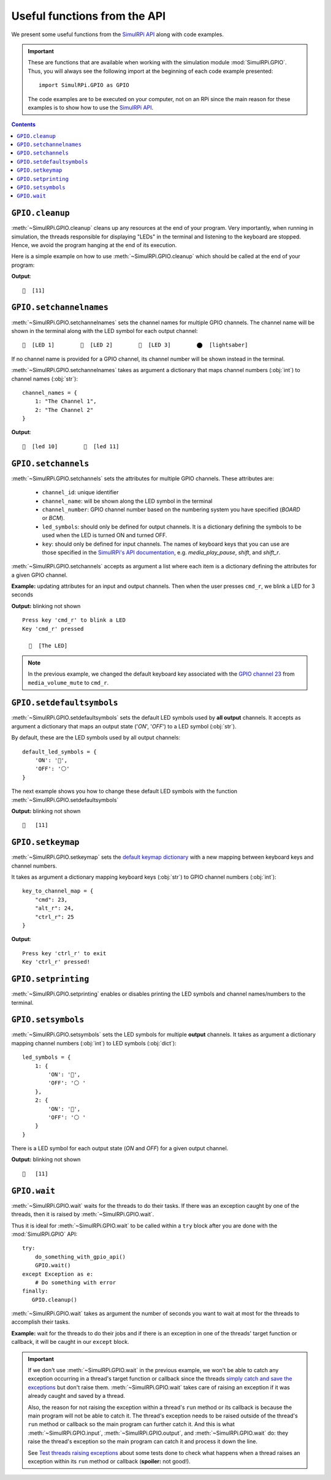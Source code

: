 =============================
Useful functions from the API
=============================
We present some useful functions from the `SimulRPi API`_ along with code
examples.

.. important::

   These are functions that are available when working with the simulation
   module :mod:`SimulRPi.GPIO`. Thus, you will always see the following import at
   the beginning of each code example presented::

      import SimulRPi.GPIO as GPIO

   The code examples are to be executed on your computer, not on an RPi since
   the main reason for these examples is to show how to use the
   `SimulRPi API`_.

.. seealso::

   `Example: How to use SimulRPi`_: It shows you how to integrate the
   simulation module :mod:`SimulRPi.GPIO` with ``RPi.GPIO``

.. contents:: Contents
   :depth: 3
   :local:

``GPIO.cleanup``
================
:meth:`~SimulRPi.GPIO.cleanup` cleans up any resources at the end of your
program. Very importantly, when running in simulation, the threads responsible
for displaying "LEDs" in the terminal and listening to the keyboard are
stopped. Hence, we avoid the program hanging at the end of its execution.

Here is a simple example on how to use :meth:`~SimulRPi.GPIO.cleanup` which
should be called at the end of your program:

.. code-block:: python
   :emphasize-lines: 7

   import SimulRPi.GPIO as GPIO

   led_channel = 11
   GPIO.setmode(GPIO.BCM)
   GPIO.setup(led_channel, GPIO.OUT)
   GPIO.output(led_channel, GPIO.HIGH)
   GPIO.cleanup()

**Output**::

  🛑  [11]

``GPIO.setchannelnames``
========================
:meth:`~SimulRPi.GPIO.setchannelnames` sets the channel names for multiple GPIO
channels. The channel name will be shown in the terminal along with the LED
symbol for each output channel::

   🛑  [LED 1]        🛑  [LED 2]        🛑  [LED 3]        ⬤  [lightsaber]

If no channel name is provided for a GPIO channel, its channel number will be
shown instead in the terminal.

:meth:`~SimulRPi.GPIO.setchannelnames` takes as argument a dictionary that maps
channel numbers (:obj:`int`) to channel names (:obj:`str`)::

   channel_names = {
       1: "The Channel 1",
       2: "The Channel 2"
   }

.. code-block:: python
   :emphasize-lines: 3-6
   :caption: **Example:** updating channel names for two output channels

   import SimulRPi.GPIO as GPIO

   GPIO.setchannelnames({
      10: "led 10",
      11: "led 11"
   })
   GPIO.setmode(GPIO.BCM)
   for ch in [10, 11]:
      GPIO.setup(ch, GPIO.OUT)
      GPIO.output(ch, GPIO.HIGH)
   GPIO.cleanup()

**Output**::

  🛑  [led 10]        🛑  [led 11]

``GPIO.setchannels``
====================
:meth:`~SimulRPi.GPIO.setchannels` sets the attributes for multiple GPIO
channels. These attributes are:

   * ``channel_id``: unique identifier
   * ``channel_name``: will be shown along the LED symbol in the terminal
   * ``channel_number``: GPIO channel number based on the numbering system
     you have specified (`BOARD` or `BCM`).
   * ``led_symbols``: should only be defined for output channels. It is a
     dictionary defining the symbols to be used when the LED is turned ON
     and turned OFF.
   * ``key``: should only be defined for input channels. The names of keyboard
     keys that you can use are those specified in the
     `SimulRPi's API documentation`_, e.g. `media_play_pause`, `shift`, and
     `shift_r`.

:meth:`~SimulRPi.GPIO.setchannels` accepts as argument a list where each item
is a dictionary defining the attributes for a given GPIO channel.

**Example:** updating attributes for an input and output channels. Then
when the user presses ``cmd_r``, we blink a LED for 3 seconds

.. code-block:: python
   :emphasize-lines: 6-23

      import time
      import SimulRPi.GPIO as GPIO

      key_channel = 23
      led_channel = 10
      gpio_channels = [
         {
             "channel_id": "button",
             "channel_name": "The button",
             "channel_number": key_channel,
             "key": "cmd_r"
         },
         {
             "channel_id": "led",
             "channel_name": "The LED",
             "channel_number": led_channel,
             "led_symbols": {
                 "ON": "🔵",
                 "OFF": "⚪ "
             }
         }
      ]
      GPIO.setchannels(gpio_channels)
      GPIO.setmode(GPIO.BCM)
      GPIO.setup(key_channel, GPIO.IN, pull_up_down=GPIO.PUD_UP)
      GPIO.setup(led_channel, GPIO.OUT)
      print("Press key 'cmd_r' to blink a LED")
      while True:
         try:
             if not GPIO.input(key_channel):
                 print("Key 'cmd_r' pressed")
                 start = time.time()
                 while (time.time() - start) < 3:
                     GPIO.output(led_channel, GPIO.HIGH)
                     time.sleep(0.5)
                     GPIO.output(led_channel, GPIO.LOW)
                     time.sleep(0.5)
                 break
         except KeyboardInterrupt:
             break
      GPIO.cleanup()

**Output:** blinking not shown ::

   Press key 'cmd_r' to blink a LED
   Key 'cmd_r' pressed

     🔵  [The LED]

.. note::

   In the previous example, we changed the default keyboard key associated with
   the `GPIO channel 23`_ from ``media_volume_mute`` to ``cmd_r``.

   .. code-block:: python
      :emphasize-lines: 1, 8

         key_channel = 23
         led_channel = 10
         gpio_channels = [
            {
                "channel_id": "button",
                "channel_name": "The button",
                "channel_number": key_channel,
                "key": "cmd_r"
            },
          ...

``GPIO.setdefaultsymbols``
==========================
:meth:`~SimulRPi.GPIO.setdefaultsymbols` sets the default LED symbols used by
**all output** channels. It accepts as argument a dictionary that maps an
output state ('`ON`', '`OFF`') to a LED symbol (:obj:`str`).

By default, these are the LED symbols used by all output channels::

   default_led_symbols = {
       'ON': '🛑',
       'OFF': '⚪'
   }

The next example shows you how to change these default LED symbols with the
function :meth:`~SimulRPi.GPIO.setdefaultsymbols`

.. code-block:: python
   :emphasize-lines: 4-9
   :caption: **Example:** updating the default LED symbols and toggling a LED

      import time
      import SimulRPi.GPIO as GPIO

      GPIO.setdefaultsymbols(
         {
             'ON': '🔵',
             'OFF': '⚪ '
         }
      )
      led_channel = 11
      GPIO.setmode(GPIO.BCM)
      GPIO.setup(led_channel, GPIO.OUT)
      GPIO.output(led_channel, GPIO.HIGH)
      time.sleep(0.5)
      GPIO.output(led_channel, GPIO.LOW)
      time.sleep(0.5)
      GPIO.cleanup()

**Output:** blinking not shown ::

  🔵   [11]

``GPIO.setkeymap``
==================
:meth:`~SimulRPi.GPIO.setkeymap` sets the `default keymap dictionary`_ with a
new mapping between keyboard keys and channel numbers.

It takes as argument a dictionary mapping keyboard keys (:obj:`str`) to GPIO
channel numbers (:obj:`int`)::

   key_to_channel_map = {
       "cmd": 23,
       "alt_r": 24,
       "ctrl_r": 25
   }

.. code-block:: python
   :emphasize-lines: 4-6
   :caption: **Example:** `by default`_, ``cmd_r`` is mapped to channel 17.
             We change this mapping by associating ``ctrl r`` to channel 17.

   import SimulRPi.GPIO as GPIO

   channel = 17
   GPIO.setkeymap({
      'ctrl_r': channel
   })
   GPIO.setmode(GPIO.BCM)
   GPIO.setup(channel, GPIO.IN, pull_up_down=GPIO.PUD_UP)
   print("Press key 'ctrl_r' to exit")
   while True:
      if not GPIO.input(channel):
          print("Key 'ctrl_r' pressed!")
          break
   GPIO.cleanup()

**Output**::

   Press key 'ctrl_r' to exit
   Key 'ctrl_r' pressed!


``GPIO.setprinting``
====================
:meth:`~SimulRPi.GPIO.setprinting` enables or disables printing the LED symbols
and channel names/numbers to the terminal.

.. code-block:: python
   :emphasize-lines: 3
   :caption: **Example:** disable printing to the terminal

   import SimulRPi.GPIO as GPIO

   GPIO.setprinting(False)
   led_channel = 11
   GPIO.setmode(GPIO.BCM)
   GPIO.setup(led_channel, GPIO.OUT)
   GPIO.output(led_channel, GPIO.HIGH)
   GPIO.cleanup()

``GPIO.setsymbols``
===================
:meth:`~SimulRPi.GPIO.setsymbols` sets the LED symbols for multiple **output**
channels. It takes as argument a dictionary mapping channel numbers
(:obj:`int`) to LED symbols (:obj:`dict`)::

   led_symbols = {
       1: {
           'ON': '🔵',
           'OFF': '⚪ '
       },
       2: {
           'ON': '🔵',
           'OFF': '⚪ '
       }
   }

There is a LED symbol for each output state (`ON` and `OFF`) for a given output
channel.

.. code-block:: python
   :emphasize-lines: 4-9
   :caption: **Example:** set the LED symbols for a GPIO channel

      import time
      import SimulRPi.GPIO as GPIO

      GPIO.setsymbols({
         11: {
             'ON': '🔵',
             'OFF': '⚪ '
         }
      })
      led_channel = 11
      GPIO.setmode(GPIO.BCM)
      GPIO.setup(led_channel, GPIO.OUT)
      GPIO.output(led_channel, GPIO.HIGH)
      time.sleep(0.5)
      GPIO.output(led_channel, GPIO.LOW)
      time.sleep(0.5)
      GPIO.cleanup()

**Output:** blinking not shown ::

  🔵   [11]

``GPIO.wait``
=============
:meth:`~SimulRPi.GPIO.wait` waits for the threads to do their tasks. If there
was an exception caught by one of the threads, then it is raised by
:meth:`~SimulRPi.GPIO.wait`.

Thus it is ideal for :meth:`~SimulRPi.GPIO.wait` to be called within a ``try``
block after you are done with the :mod:`SimulRPi.GPIO` API::

   try:
       do_something_with_gpio_api()
       GPIO.wait()
   except Exception as e:
       # Do something with error
   finally:
      GPIO.cleanup()

:meth:`~SimulRPi.GPIO.wait` takes as argument the number of seconds you want to
wait at most for the threads to accomplish their tasks.

**Example:** wait for the threads to do their jobs and if there is an exception
in one of the threads' target function or callback, it will be caught in our
``except`` block.

.. code-block:: python
   :emphasize-lines: 13

   import time
   import SimulRPi.GPIO as GPIO

   try:
      led_channel = 11
      GPIO.setmode(GPIO.BCM)
      GPIO.setup(led_channel, GPIO.OUT)
      GPIO.output(led_channel, GPIO.HIGH)
      GPIO.wait(1)
   except Exception as e:
      # Could be an exception raised in a thread's target function or callback
      # from SimulRPi library
      print(e)
   finally:
      GPIO.cleanup()

.. important::

   If we don't use :meth:`~SimulRPi.GPIO.wait` in the previous example, we
   won't be able to catch any exception occurring in a thread's target function
   or callback since the threads `simply catch and save the exceptions`_ but
   don't raise them. :meth:`~SimulRPi.GPIO.wait` takes care of raising an
   exception if it was already caught and saved by a thread.

   Also, the reason for not raising the exception within a thread's ``run``
   method or its callback is because the main program will not be able to
   catch it. The thread's exception needs to be raised outside of the thread's
   ``run`` method or callback so the main program can further catch it. And
   this is what :meth:`~SimulRPi.GPIO.input`, :meth:`~SimulRPi.GPIO.output`,
   and :meth:`~SimulRPi.GPIO.wait` do: they raise the thread's exception so the
   main program can catch it and process it down the line.

   See `Test threads raising exceptions`_ about some tests done to check what
   happens when a thread raises an exception within its ``run`` method or
   callback (**spoiler:** not good!).

.. URLs
.. default cfg files
.. _by default: https://github.com/raul23/archive/blob/master/SimulRPi/v0.1.0a0/default_keymap.py#L19
.. _GPIO channel 23: https://github.com/raul23/archive/blob/master/SimulRPi/v0.1.0a0/default_keymap.py#L25

.. external links
.. _Test threads raising exceptions: https://github.com/raul23/SimulRPi/blob/master/docs/test_threads_exception.rst

.. internal links
.. _default keymap dictionary: api_reference.html#content-default-keymap-label
.. _simply catch and save the exceptions: api_reference.html#SimulRPi.manager.DisplayExceptionThread.run
.. _Example\: How to use SimulRPi: example.html
.. _SimulRPi API: api_reference.html
.. _SimulRPi's API documentation: api_reference.html#content-default-keymap-label
